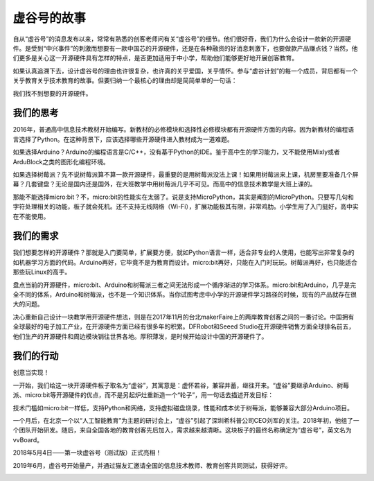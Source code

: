 虚谷号的故事
==============================

自从“虚谷号”的消息发布以来，常常有熟悉的创客老师问有关“虚谷号”的细节。他们很好奇，我们为什么会设计一款新的开源硬件。是受到“中兴事件”的刺激而想要有一款中国芯的开源硬件，还是在各种融资的好消息刺激下，也要做款产品赚点钱？当然，他们更多是关心这一开源硬件具有怎样的特点，是否更加适用于中小学，帮助他们能够更好地开展创客教育。

如果认真追溯下去，设计虚谷号的理由也许很复杂，也许真的关乎爱国，关乎情怀。参与“虚谷计划”的每一个成员，背后都有一个关乎教育关乎技术教育的故事。但要归纳一个最核心的理由却是简简单单的一句话：

我们找不到想要的开源硬件。

-----------------------------------------
我们的思考
-----------------------------------------
 
2016年，普通高中信息技术教材开始编写。新教材的必修模块和选择性必修模块都有开源硬件方面的内容。因为新教材的编程语言选择了Python。在这种背景下，应该选择哪些开源硬件进入教材成为一道难题。

如果选择Arduino？Arduino的编程语言是C/C++，没有基于Python的IDE。鉴于高中生的学习能力，又不能使用Mixly或者ArduBlock之类的图形化编程环境。

如果选择树莓派？先不说树莓派算不算一款开源硬件，最重要的是用树莓派没法上课！如果用树莓派来上课，机房里要准备几个屏幕？几套键盘？无论是国内还是国外，在大班教学中用树莓派几乎不可见。而高中的信息技术教学是大班上课的。

那能不能选择micro:bit？不，micro:bit的性能实在太弱了。说是支持MicroPython，其实是阉割的MicroPython。只要写几句和字符处理相关的功能，板子就会死机。还不支持无线网络（Wi-Fi），扩展功能极其有限，非常鸡肋。小学生用了入门挺好，高中实在不能使用。

--------------------------------
我们的需求
--------------------------------
 
我们想要怎样的开源硬件？那就是入门要简单，扩展要方便，就如Python语言一样，适合非专业的人使用，也能写出非常复杂的如机器学习方面的代码。Arduino再好，它毕竟不是为教育而设计。micro:bit再好，只能在入门时玩玩。树莓派再好，也只能适合那些玩Linux的高手。

盘点当前的开源硬件，micro:bit、Arduino和树莓派三者之间无法形成一个循序渐进的学习体系。micro:bit和Arduino，几乎是完全不同的体系，Arduino和树莓派，也不是一个知识体系。当你试图考虑中小学的开源硬件学习路径的时候，现有的产品就存在很大的问题。

决心重新自己设计一块教学用开源硬件想法，则是在2017年11月的台北makerFaire上的两岸教育创客之间的一番讨论。中国拥有全球最好的电子加工产业，在开源硬件方面已经有很多年的积累。DFRobot和Seeed Studio在开源硬件销售方面全球排名前五，他们生产的开源硬件和周边模块销往世界各地。厚积薄发，是时候开始设计中国的开源硬件了。

------------------------------
我们的行动
------------------------------
 
创意当实现！

一开始，我们给这一块开源硬件板子取名为“虚谷”，其寓意是：虚怀若谷，兼容并蓄，继往开来。“虚谷”要继承Arduino、树莓派、micro:bit等开源硬件的优点，而不是另起炉灶重新造一个“轮子”，用一句话去描述开发目标：

技术门槛如micro:bit一样低，支持Python和网络，支持虚拟磁盘烧录，性能和成本优于树莓派，能够兼容大部分Arduino项目。

一个月后，在北京一个以“人工智能教育”为主题的研讨会上，“虚谷”引起了深圳希科普公司CEO刘军的关注。2018年初，他组了一个团队开始研发。随后，来自全国各地的教育创客先后加入，需求越来越清晰。这块板子的最终名称确定为“虚谷号”，英文名为vvBoard。

2018年5月4日——第一块虚谷号（测试版）正式亮相！

.. image:: ../images/01/vvboard01.jpg

2019年6月，虚谷号开始量产，并通过猫友汇邀请全国的信息技术教师、教育创客共同测试，获得好评。

.. image:: ../images/01/vvboard02.png






